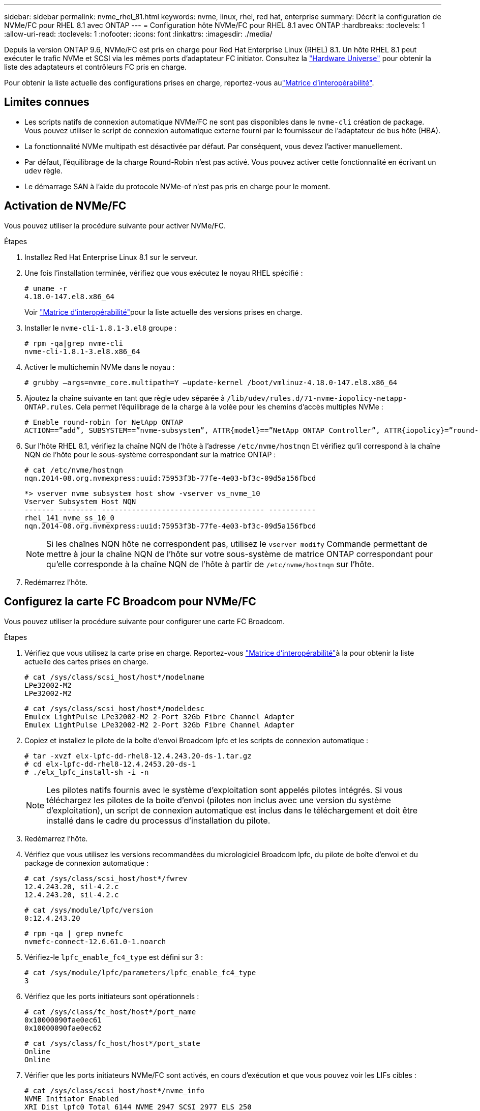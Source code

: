 ---
sidebar: sidebar 
permalink: nvme_rhel_81.html 
keywords: nvme, linux, rhel, red hat, enterprise 
summary: Décrit la configuration de NVMe/FC pour RHEL 8.1 avec ONTAP 
---
= Configuration hôte NVMe/FC pour RHEL 8.1 avec ONTAP
:hardbreaks:
:toclevels: 1
:allow-uri-read: 
:toclevels: 1
:nofooter: 
:icons: font
:linkattrs: 
:imagesdir: ./media/


[role="lead"]
Depuis la version ONTAP 9.6, NVMe/FC est pris en charge pour Red Hat Enterprise Linux (RHEL) 8.1. Un hôte RHEL 8.1 peut exécuter le trafic NVMe et SCSI via les mêmes ports d'adaptateur FC initiator. Consultez la link:https://hwu.netapp.com/Home/Index["Hardware Universe"^] pour obtenir la liste des adaptateurs et contrôleurs FC pris en charge.

Pour obtenir la liste actuelle des configurations prises en charge, reportez-vous aulink:https://mysupport.netapp.com/matrix/["Matrice d'interopérabilité"^].



== Limites connues

* Les scripts natifs de connexion automatique NVMe/FC ne sont pas disponibles dans le `nvme-cli` création de package. Vous pouvez utiliser le script de connexion automatique externe fourni par le fournisseur de l'adaptateur de bus hôte (HBA).
* La fonctionnalité NVMe multipath est désactivée par défaut. Par conséquent, vous devez l'activer manuellement.
* Par défaut, l'équilibrage de la charge Round-Robin n'est pas activé. Vous pouvez activer cette fonctionnalité en écrivant un `udev` règle.
* Le démarrage SAN à l'aide du protocole NVMe-of n'est pas pris en charge pour le moment.




== Activation de NVMe/FC

Vous pouvez utiliser la procédure suivante pour activer NVMe/FC.

.Étapes
. Installez Red Hat Enterprise Linux 8.1 sur le serveur.
. Une fois l'installation terminée, vérifiez que vous exécutez le noyau RHEL spécifié :
+
[listing]
----
# uname -r
4.18.0-147.el8.x86_64
----
+
Voir link:https://mysupport.netapp.com/matrix/["Matrice d'interopérabilité"^]pour la liste actuelle des versions prises en charge.

. Installer le `nvme-cli-1.8.1-3.el8` groupe :
+
[listing]
----
# rpm -qa|grep nvme-cli
nvme-cli-1.8.1-3.el8.x86_64
----
. Activer le multichemin NVMe dans le noyau :
+
[listing]
----
# grubby –args=nvme_core.multipath=Y –update-kernel /boot/vmlinuz-4.18.0-147.el8.x86_64
----
. Ajoutez la chaîne suivante en tant que règle udev séparée à `/lib/udev/rules.d/71-nvme-iopolicy-netapp-ONTAP.rules`. Cela permet l'équilibrage de la charge à la volée pour les chemins d'accès multiples NVMe :
+
[listing]
----
# Enable round-robin for NetApp ONTAP
ACTION==”add”, SUBSYSTEM==”nvme-subsystem”, ATTR{model}==”NetApp ONTAP Controller”, ATTR{iopolicy}=”round-robin
----
. Sur l'hôte RHEL 8.1, vérifiez la chaîne NQN de l'hôte à l'adresse `/etc/nvme/hostnqn` Et vérifiez qu'il correspond à la chaîne NQN de l'hôte pour le sous-système correspondant sur la matrice ONTAP :
+
[listing]
----
# cat /etc/nvme/hostnqn
nqn.2014-08.org.nvmexpress:uuid:75953f3b-77fe-4e03-bf3c-09d5a156fbcd
----
+
[listing]
----
*> vserver nvme subsystem host show -vserver vs_nvme_10
Vserver Subsystem Host NQN
------- --------- -------------------------------------- -----------
rhel_141_nvme_ss_10_0
nqn.2014-08.org.nvmexpress:uuid:75953f3b-77fe-4e03-bf3c-09d5a156fbcd
----
+

NOTE: Si les chaînes NQN hôte ne correspondent pas, utilisez le `vserver modify` Commande permettant de mettre à jour la chaîne NQN de l'hôte sur votre sous-système de matrice ONTAP correspondant pour qu'elle corresponde à la chaîne NQN de l'hôte à partir de `/etc/nvme/hostnqn` sur l'hôte.

. Redémarrez l'hôte.




== Configurez la carte FC Broadcom pour NVMe/FC

Vous pouvez utiliser la procédure suivante pour configurer une carte FC Broadcom.

.Étapes
. Vérifiez que vous utilisez la carte prise en charge. Reportez-vous link:https://mysupport.netapp.com/matrix/["Matrice d'interopérabilité"^]à la pour obtenir la liste actuelle des cartes prises en charge.
+
[listing]
----
# cat /sys/class/scsi_host/host*/modelname
LPe32002-M2
LPe32002-M2
----
+
[listing]
----
# cat /sys/class/scsi_host/host*/modeldesc
Emulex LightPulse LPe32002-M2 2-Port 32Gb Fibre Channel Adapter
Emulex LightPulse LPe32002-M2 2-Port 32Gb Fibre Channel Adapter
----
. Copiez et installez le pilote de la boîte d'envoi Broadcom lpfc et les scripts de connexion automatique :
+
[listing]
----
# tar -xvzf elx-lpfc-dd-rhel8-12.4.243.20-ds-1.tar.gz
# cd elx-lpfc-dd-rhel8-12.4.2453.20-ds-1
# ./elx_lpfc_install-sh -i -n
----
+

NOTE: Les pilotes natifs fournis avec le système d'exploitation sont appelés pilotes intégrés. Si vous téléchargez les pilotes de la boîte d'envoi (pilotes non inclus avec une version du système d'exploitation), un script de connexion automatique est inclus dans le téléchargement et doit être installé dans le cadre du processus d'installation du pilote.

. Redémarrez l'hôte.
. Vérifiez que vous utilisez les versions recommandées du micrologiciel Broadcom lpfc, du pilote de boîte d'envoi et du package de connexion automatique :
+
[listing]
----
# cat /sys/class/scsi_host/host*/fwrev
12.4.243.20, sil-4.2.c
12.4.243.20, sil-4.2.c
----
+
[listing]
----
# cat /sys/module/lpfc/version
0:12.4.243.20
----
+
[listing]
----
# rpm -qa | grep nvmefc
nvmefc-connect-12.6.61.0-1.noarch
----
. Vérifiez-le `lpfc_enable_fc4_type` est défini sur 3 :
+
[listing]
----
# cat /sys/module/lpfc/parameters/lpfc_enable_fc4_type
3
----
. Vérifiez que les ports initiateurs sont opérationnels :
+
[listing]
----
# cat /sys/class/fc_host/host*/port_name
0x10000090fae0ec61
0x10000090fae0ec62
----
+
[listing]
----
# cat /sys/class/fc_host/host*/port_state
Online
Online
----
. Vérifier que les ports initiateurs NVMe/FC sont activés, en cours d'exécution et que vous pouvez voir les LIFs cibles :
+
[listing]
----
# cat /sys/class/scsi_host/host*/nvme_info
NVME Initiator Enabled
XRI Dist lpfc0 Total 6144 NVME 2947 SCSI 2977 ELS 250
NVME LPORT lpfc0 WWPN x10000090fae0ec61 WWNN x20000090fae0ec61 DID x012000 ONLINE
NVME RPORT WWPN x202d00a098c80f09 WWNN x202c00a098c80f09 DID x010201 TARGET DISCSRVC ONLINE
NVME RPORT WWPN x203100a098c80f09 WWNN x202c00a098c80f09 DID x010601 TARGET DISCSRVC ONLINE
NVME Statistics
…
----




== Activez la taille d'E/S 1 Mo pour Broadcom NVMe/FC

ONTAP signale une taille de transfert MAX Data (MDT) de 8 dans les données Identify Controller. La taille maximale des demandes d'E/S peut donc atteindre 1 Mo. Pour émettre des demandes d'E/S d'une taille de 1 Mo pour un hôte Broadcom NVMe/FC, augmentez la `lpfc` valeur du `lpfc_sg_seg_cnt` paramètre à 256 par rapport à la valeur par défaut 64.


NOTE: Ces étapes ne s'appliquent pas aux hôtes NVMe/FC Qlogic.

.Étapes
. Réglez le `lpfc_sg_seg_cnt` paramètre sur 256 :
+
[listing]
----
cat /etc/modprobe.d/lpfc.conf
----
+
[listing]
----
options lpfc lpfc_sg_seg_cnt=256
----
. Exécutez `dracut -f` la commande et redémarrez l'hôte.
. Vérifier que la valeur de `lpfc_sg_seg_cnt` est 256 :
+
[listing]
----
cat /sys/module/lpfc/parameters/lpfc_sg_seg_cnt
----




== Validation de la spécification NVMe/FC

La procédure suivante permet de valider NVMe/FC.

.Étapes
. Vérifiez les paramètres NVMe/FC suivants.
+
[listing]
----
# cat /sys/module/nvme_core/parameters/multipath
Y
----
+
[listing]
----
# cat /sys/class/nvme-subsystem/nvme-subsys*/model
NetApp ONTAP Controller
NetApp ONTAP Controller
----
+
[listing]
----
# cat /sys/class/nvme-subsystem/nvme-subsys*/iopolicy
round-robin
round-robin
----
. Vérifier que les espaces de noms sont créés.
+
[listing]
----
# nvme list
Node SN Model Namespace Usage Format FW Rev
---------------- -------------------- -----------------------
/dev/nvme0n1 80BADBKnB/JvAAAAAAAC NetApp ONTAP Controller 1 53.69 GB / 53.69 GB 4 KiB + 0 B FFFFFFFF
----
. Vérifiez le statut des chemins ANA.
+
[listing]
----
# nvme list-subsys/dev/nvme0n1
Nvme-subsysf0 – NQN=nqn.1992-08.com.netapp:sn.341541339b9511e8a9b500a098c80f09:subsystem.rhel_141_nvme_ss_10_0
\
+- nvme0 fc traddr=nn-0x202c00a098c80f09:pn-0x202d00a098c80f09 host_traddr=nn-0x20000090fae0ec61:pn-0x10000090fae0ec61 live optimized
+- nvme1 fc traddr=nn-0x207300a098dfdd91:pn-0x207600a098dfdd91 host_traddr=nn-0x200000109b1c1204:pn-0x100000109b1c1204 live inaccessible
+- nvme2 fc traddr=nn-0x207300a098dfdd91:pn-0x207500a098dfdd91 host_traddr=nn-0x200000109b1c1205:pn-0x100000109b1c1205 live optimized
+- nvme3 fc traddr=nn-0x207300a098dfdd91:pn-0x207700a098dfdd91 host traddr=nn-0x200000109b1c1205:pn-0x100000109b1c1205 live inaccessible
----
. Vérifier le plug-in NetApp pour les systèmes ONTAP.
+
[listing]
----

# nvme netapp ontapdevices -o column
Device   Vserver  Namespace Path             NSID   UUID   Size
-------  -------- -------------------------  ------ ----- -----
/dev/nvme0n1   vs_nvme_10       /vol/rhel_141_vol_10_0/rhel_141_ns_10_0    1        55baf453-f629-4a18-9364-b6aee3f50dad   53.69GB

# nvme netapp ontapdevices -o json
{
   "ONTAPdevices" : [
   {
        Device" : "/dev/nvme0n1",
        "Vserver" : "vs_nvme_10",
        "Namespace_Path" : "/vol/rhel_141_vol_10_0/rhel_141_ns_10_0",
         "NSID" : 1,
         "UUID" : "55baf453-f629-4a18-9364-b6aee3f50dad",
         "Size" : "53.69GB",
         "LBA_Data_Size" : 4096,
         "Namespace_Size" : 13107200
    }
]
----


